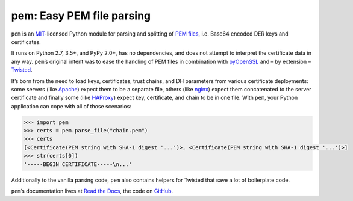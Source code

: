 pem: Easy PEM file parsing
==========================

.. image:: https://readthedocs.org/projects/pem/badge/?version=stable
  :target: https://pem.readthedocs.io/en/stable/?badge=stable
  :alt: Documentation Status

.. image:: https://travis-ci.org/hynek/pem.svg?branch=master
   :target: https://travis-ci.org/hynek/pem
   :alt: CI status

.. image:: https://codecov.io/gh/hynek/pem/branch/master/graph/badge.svg
   :target: https://codecov.io/github/hynek/pem
   :alt: Coverage

.. image:: https://www.irccloud.com/invite-svg?channel=%23cryptography-dev&amp;hostname=irc.freenode.net&amp;port=6697&amp;ssl=1
   :target: https://www.irccloud.com/invite?channel=%23cryptography-dev&amp;hostname=irc.freenode.net&amp;port=6697&amp;ssl=1

.. teaser-begin

``pem`` is an MIT_-licensed Python module for parsing and splitting of `PEM files`_, i.e. Base64 encoded DER keys and certificates.

It runs on Python 2.7, 3.5+, and PyPy 2.0+, has no dependencies, and does not attempt to interpret the certificate data in any way.
``pem``\ ’s original intent was to ease the handling of PEM files in combination with pyOpenSSL_ and – by extension – Twisted_.

It’s born from the need to load keys, certificates, trust chains, and DH parameters from various certificate deployments: some servers (like Apache_) expect them to be a separate file, others (like nginx_) expect them concatenated to the server certificate and finally some (like HAProxy_) expect key, certificate, and chain to be in one file.
With ``pem``, your Python application can cope with all of those scenarios:

.. code-block:: pycon

   >>> import pem
   >>> certs = pem.parse_file("chain.pem")
   >>> certs
   [<Certificate(PEM string with SHA-1 digest '...')>, <Certificate(PEM string with SHA-1 digest '...')>]
   >>> str(certs[0])
   '-----BEGIN CERTIFICATE-----\n...'

Additionally to the vanilla parsing code, ``pem`` also contains helpers for Twisted that save a lot of boilerplate code.

``pem``\ ’s documentation lives at `Read the Docs <https://pem.readthedocs.io/>`_, the code on `GitHub <https://github.com/hynek/pem>`_.


.. _MIT: http://choosealicense.com/licenses/mit/
.. _`PEM files`: https://en.wikipedia.org/wiki/X.509#Certificate_filename_extensions
.. _Apache: https://httpd.apache.org/
.. _nginx: https://nginx.org/
.. _HAProxy: http://www.haproxy.org/
.. _pyOpenSSL: http://www.pyopenssl.org/
.. _Twisted: https://twistedmatrix.com/documents/current/api/twisted.internet.ssl.Certificate.html#loadPEM
